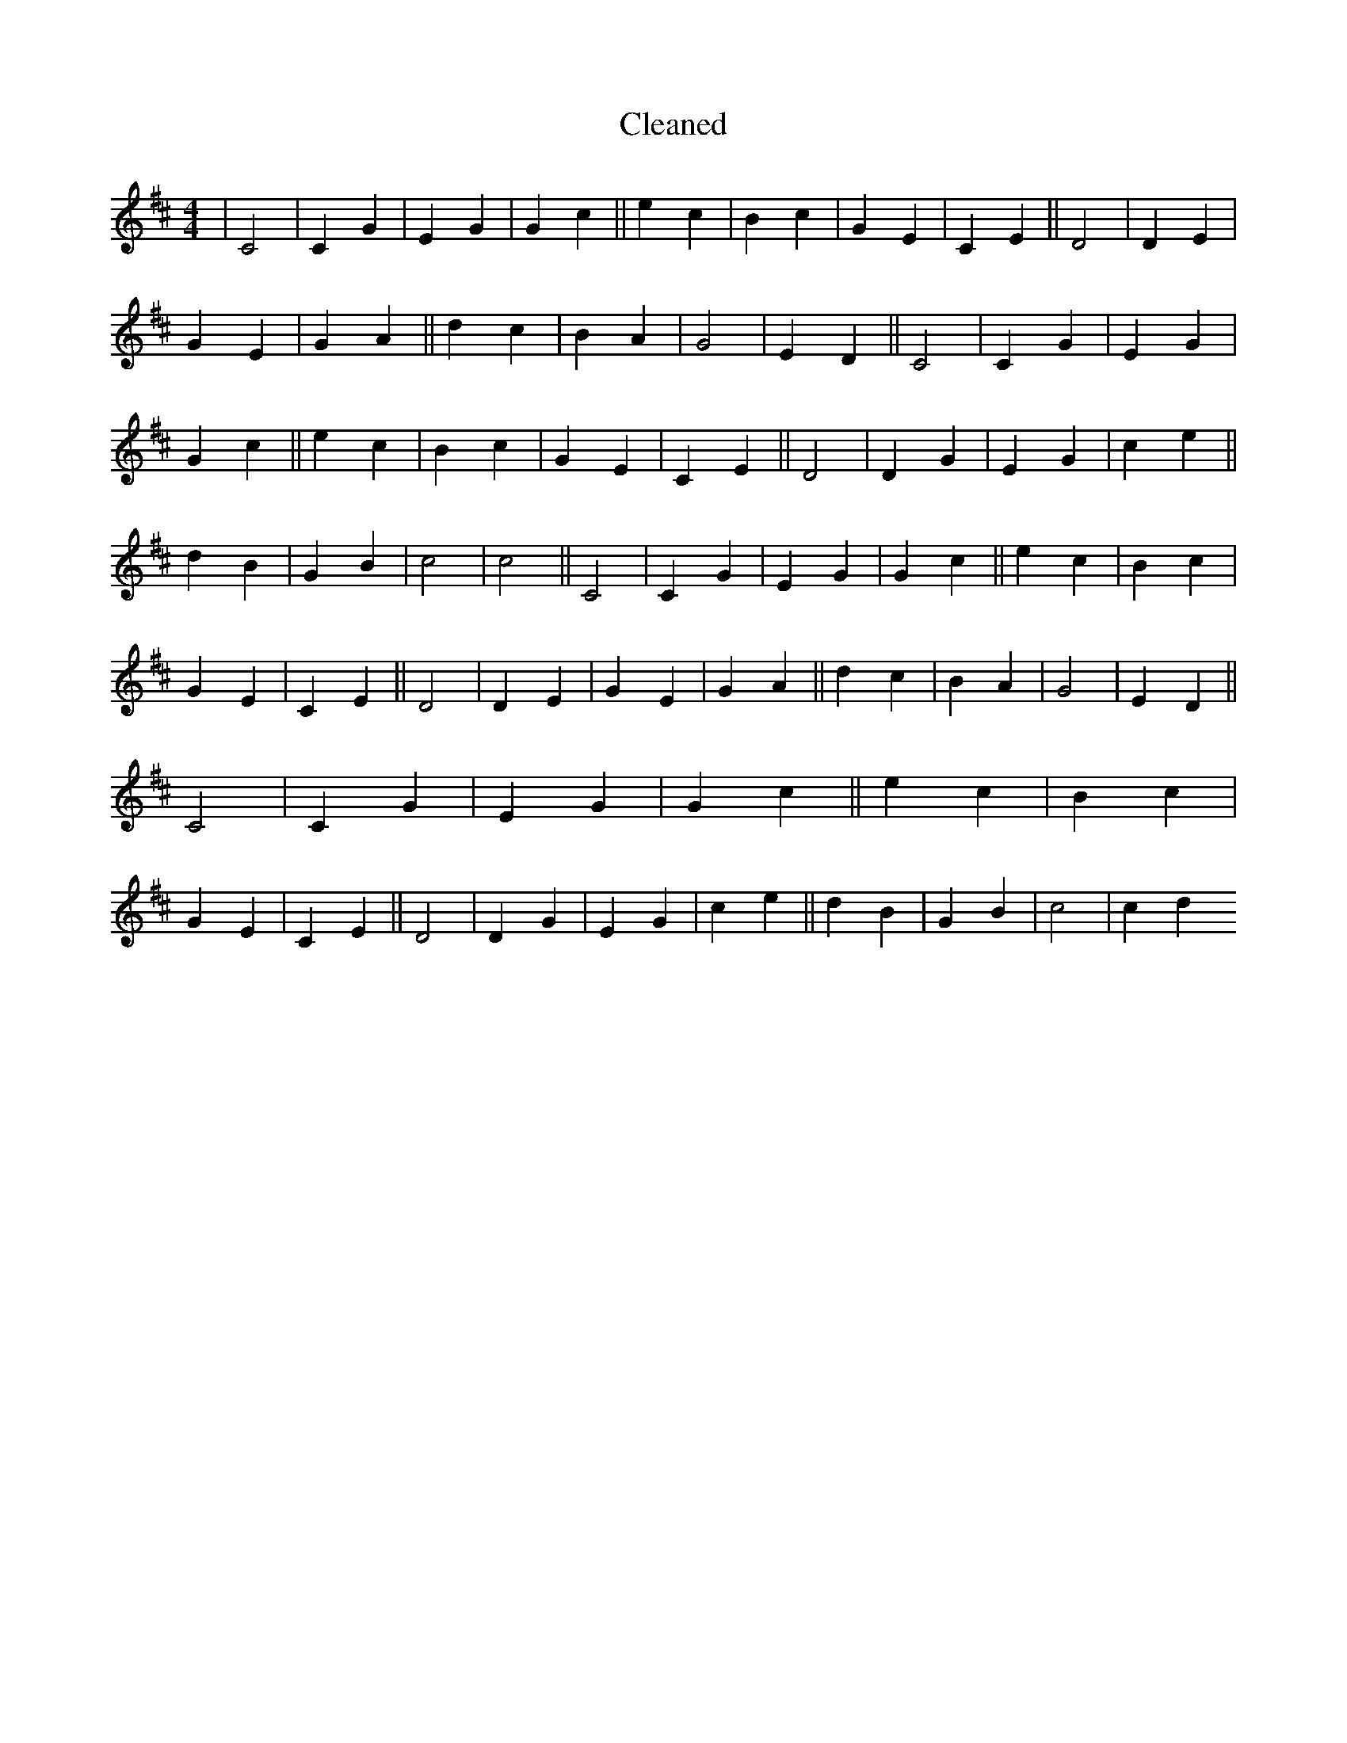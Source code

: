 X:312
T: Cleaned
M:4/4
K: DMaj
|C4|C2G2|E2G2|G2c2||e2c2|B2c2|G2E2|C2E2||D4|D2E2|G2E2|G2A2||d2c2|B2A2|G4|E2D2||C4|C2G2|E2G2|G2c2||e2c2|B2c2|G2E2|C2E2||D4|D2G2|E2G2|c2e2||d2B2|G2B2|c4|c4||C4|C2G2|E2G2|G2c2||e2c2|B2c2|G2E2|C2E2||D4|D2E2|G2E2|G2A2||d2c2|B2A2|G4|E2D2||C4|C2G2|E2G2|G2c2||e2c2|B2c2|G2E2|C2E2||D4|D2G2|E2G2|c2e2||d2B2|G2B2|c4|c2d2